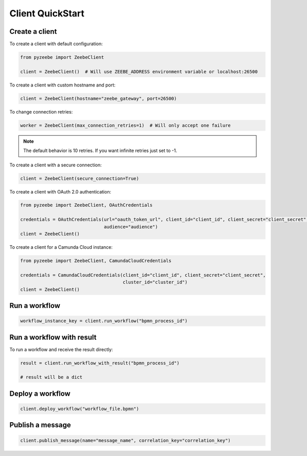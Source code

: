 =================
Client QuickStart
=================

Create a client
---------------

To create a client with default configuration:

.. code-block:: python

    from pyzeebe import ZeebeClient

    client = ZeebeClient()  # Will use ZEEBE_ADDRESS environment variable or localhost:26500


To create a client with custom hostname and port:

.. code-block:: python

    client = ZeebeClient(hostname="zeebe_gateway", port=26500)


To change connection retries:

.. code-block:: python

    worker = ZeebeClient(max_connection_retries=1)  # Will only accept one failure

.. note::

    The default behavior is 10 retries. If you want infinite retries just set to -1.



To create a client with a secure connection:

.. code-block:: python

    client = ZeebeClient(secure_connection=True)

To create a client with OAuth 2.0 authentication:

.. code-block:: python

    from pyzeebe import ZeebeClient, OAuthCredentials

    credentials = OAuthCredentials(url="oauth_token_url", client_id="client_id", client_secret="client_secret",
                                   audience="audience")
    client = ZeebeClient()

To create a client for a Camunda Cloud instance:

.. code-block:: python

    from pyzeebe import ZeebeClient, CamundaCloudCredentials

    credentials = CamundaCloudCredentials(client_id="client_id", client_secret="client_secret",
                                          cluster_id="cluster_id")
    client = ZeebeClient()


Run a workflow
--------------

.. code-block:: python

    workflow_instance_key = client.run_workflow("bpmn_process_id")


Run a workflow with result
--------------------------

To run a workflow and receive the result directly:

.. code-block:: python

    result = client.run_workflow_with_result("bpmn_process_id")

    # result will be a dict


Deploy a workflow
-----------------

.. code-block:: python

    client.deploy_workflow("workflow_file.bpmn")


Publish a message
-----------------

.. code-block:: python

    client.publish_message(name="message_name", correlation_key="correlation_key")
